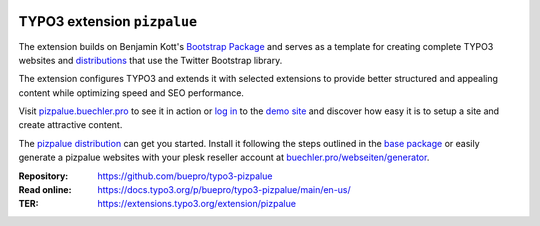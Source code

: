 .. image:: https://poser.pugx.org/buepro/typo3-pizpalue/v/stable.svg
   :alt: Latest Stable Version
   :target: https://extensions.typo3.org/extension/pizpalue/

.. image:: https://img.shields.io/badge/TYPO3-11-orange.svg
   :alt: TYPO3 11
   :target: https://get.typo3.org/version/11

.. image:: https://img.shields.io/badge/TYPO3-10-orange.svg
   :alt: TYPO3 10
   :target: https://get.typo3.org/version/10

.. image:: https://poser.pugx.org/buepro/typo3-pizpalue/d/total.svg
   :alt: Total Downloads
   :target: https://packagist.org/packages/buepro/typo3-pizpalue

.. image:: https://poser.pugx.org/buepro/typo3-pizpalue/d/monthly
   :alt: Monthly Downloads
   :target: https://packagist.org/packages/buepro/typo3-pizpalue

.. image:: https://github.com/buepro/typo3-pizpalue/workflows/CI/badge.svg
   :alt: Continuous Integration Status
   :target: https://github.com/buepro/typo3-pizpalue/actions?query=workflow%3ACI

============================
TYPO3 extension ``pizpalue``
============================

The extension builds on Benjamin Kott's
`Bootstrap Package <https://extensions.typo3.org/extension/bootstrap_package>`__
and serves as a template for creating complete TYPO3 websites and
`distributions <https://docs.typo3.org/m/typo3/reference-coreapi/main/en-us/ExtensionArchitecture/CreateNewDistribution/Index.html>`__
that use the Twitter Bootstrap library.

The extension configures TYPO3 and extends it with selected extensions to
provide better structured and appealing content while optimizing speed and SEO
performance.

Visit `pizpalue.buechler.pro <https://pizpalue.buechler.pro>`__ to see it in
action or `log in <https://demo.buechler.pro/typo3>`__ to the
`demo site <https://demo.buechler.pro>`__ and discover how easy it is to setup
a site and create attractive content.

The `pizpalue distribution <https://extensions.typo3.org/extension/pizpalue_distribution>`__
can get you started. Install it following the steps outlined in the
`base package <https://github.com/buepro/typo3-pizpalue_distribution-base>`__
or easily generate a pizpalue websites with your plesk reseller account at
`buechler.pro/webseiten/generator <https://www.buechler.pro/webseiten/generator>`__.

:Repository:  https://github.com/buepro/typo3-pizpalue
:Read online: https://docs.typo3.org/p/buepro/typo3-pizpalue/main/en-us/
:TER:         https://extensions.typo3.org/extension/pizpalue
